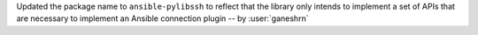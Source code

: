 Updated the package name to ``ansible-pylibssh`` to reflect
that the library only intends to implement a set of APIs that
are necessary to implement an Ansible connection plugin
-- by :user:`ganeshrn`
